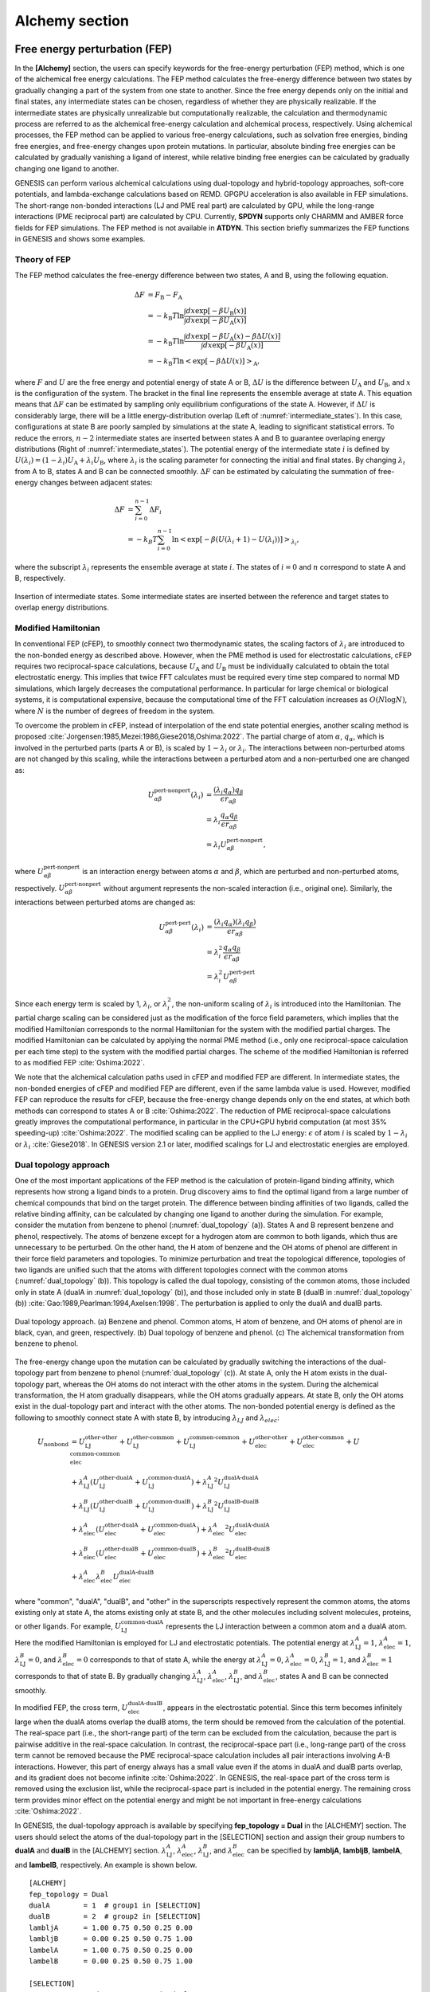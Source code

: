 .. highlight:: bash
.. _alchemy:

=======================================================================
Alchemy section
=======================================================================

Free energy perturbation (FEP)
==============================

In the **[Alchemy]** section, the users can specify keywords for the free-energy perturbation (FEP) method, which is one of the alchemical free energy calculations.
The FEP method calculates the free-energy difference between two states by gradually changing a part of the system from one state to another. 
Since the free energy depends only on the initial and final states, any intermediate states can be chosen, regardless of whether they are physically realizable.
If the intermediate states are physically unrealizable but computationally realizable, the calculation and thermodynamic process are referred to as the alchemical free-energy calculation and alchemical process, respectively.
Using alchemical processes, the FEP method can be applied to various free-energy calculations, such as solvation free energies, binding free energies, and free-energy changes upon protein mutations.
In particular, absolute binding free energies can be calculated by gradually vanishing a ligand of interest, while relative binding free energies can be calculated by gradually changing one ligand to another.

GENESIS can perform various alchemical calculations using dual-topology and hybrid-topology approaches, soft-core potentials, and lambda-exchange calculations based on REMD.
GPGPU acceleration is also available in FEP simulations.
The short-range non-bonded interactions (LJ and PME real part) are calculated by GPU, while the long-range interactions (PME reciprocal part) are calculated by CPU.
Currently, **SPDYN** supports only CHARMM and AMBER force fields for FEP simulations.
The FEP method is not available in **ATDYN**.
This section briefly summarizes the FEP functions in GENESIS and shows some examples.


Theory of FEP
-------------

The FEP method calculates the free-energy difference between two states, A and B, using the following equation.

  .. raw:: latex

     \vspace{-5mm}

  .. math::  
     \Delta F &= F_{\text{B}} - F_{\text{A}} \\
	 &= -k_{\text{B}}T \ln \frac{\int dx \exp [-\beta U_{\text{B}}(x)]}{\int dx \exp [-\beta U_{\text{A}}(x)]} \\
	 &= -k_{\text{B}}T \ln \frac{\int dx \exp [-\beta U_{\text{A}}(x) - \beta \Delta U(x)]}{\int dx \exp [-\beta U_{\text{A}}(x)]} \\
	 &= -k_{\text{B}}T \ln \left< \exp [-\beta \Delta U(x)]\right>_{\text{A}},

  .. raw:: latex

     \vspace{-3mm}

where :math:`F` and :math:`U` are the free energy and potential energy of state A or B, :math:`\Delta U` is the difference between :math:`U_{\text{A}}` and :math:`U_{\text{B}}`, and :math:`x` is the configuration of the system.
The bracket in the final line represents the ensemble average at state A.
This equation means that :math:`\Delta F` can be estimated by sampling only equilibrium configurations of the state A.
However, if :math:`\Delta U` is considerably large, there will be a little energy-distribution overlap (Left of :numref:`intermediate_states`).  In this case, configurations at state B are poorly sampled by simulations at the state A, leading to significant statistical errors.
To reduce the errors, :math:`n-2` intermediate states are inserted between states A and B to guarantee overlaping energy distributions (Right of :numref:`intermediate_states`).
The potential energy of the intermediate state :math:`i` is defined by :math:`U(\lambda_i) = (1-\lambda_i) U_{\text{A}} + \lambda_i U_{\text{B}}`, where :math:`\lambda_i` is the scaling parameter for connecting the initial and final states.
By changing :math:`\lambda_i` from A to B, states A and B can be connected smoothly.
:math:`\Delta F` can be estimated by calculating the summation of free-energy changes between adjacent states:

  .. raw:: latex

     \vspace{-5mm}

  .. math::  
     \Delta F &= \sum_{i=0}^{n-1}\Delta F_i \\
	 &= -k_B T \sum_{i=0}^{n-1} \ln \left< \exp [-\beta (U(\lambda_i+1)-U(\lambda_i))]\right>_{\lambda_i},

  .. raw:: latex

     \vspace{-3mm}

where the subscript :math:`\lambda_i` represents the ensemble average at state :math:`i`.
The states of :math:`i = 0` and :math:`n` correspond to state A and B, respectively.

.. figure:: _figures/Alchemy_Fig1.png
   :width: 70 %
   :align: center
   :name: intermediate_states
   :alt: 

   Insertion of intermediate states. Some intermediate states are inserted between the reference and target states to overlap energy distributions.


Modified Hamiltonian
--------------------

In conventional FEP (cFEP), to smoothly connect two thermodynamic states, the scaling factors of :math:`\lambda_i` are introduced to the non-bonded energy as described above.
However, when the PME method is used for electrostatic calculations, cFEP requires two reciprocal-space calculations, because :math:`U_{\text{A}}` and :math:`U_{\text{B}}` must be individually calculated to obtain the total electrostatic energy.
This implies that twice FFT calculates must be required every time step compared to normal MD simulations, which largely decreases the computational performance.
In particular for large chemical or biological systems, it is computational expensive, because the computational time of the FFT calculation increases as :math:`O(N \log N)`, where :math:`N` is the number of degrees of freedom in the system.

To overcome the problem in cFEP, instead of interpolation of the end state potential energies, another scaling method is proposed :cite:`Jorgensen:1985,Mezei:1986,Giese2018,Oshima:2022`. The partial charge of atom :math:`\alpha`, :math:`q_\alpha`, which is involved in the perturbed parts (parts A or B), is scaled by :math:`1-\lambda_i` or :math:`\lambda_i`.
The interactions between non-perturbed atoms are not changed by this scaling, while the interactions between a perturbed atom and a non-perturbed one are changed as:

  .. raw:: latex

     \vspace{-5mm}

  .. math::  
     U_{\alpha \beta}^{\text{pert-nonpert}}(\lambda_i) &= \frac{(\lambda_i q_{\alpha}) q_{\beta}}{\epsilon r_{\alpha\beta}} \\
     &= \lambda_i \frac{q_{\alpha} q_{\beta}}{\epsilon r_{\alpha\beta}} \\
     &= \lambda_i U_{\alpha \beta}^{\text{pert-nonpert}},

  .. raw:: latex

     \vspace{-3mm}

where :math:`U_{\alpha \beta}^{\text{pert-nonpert}}` is an interaction energy between atoms :math:`\alpha` and :math:`\beta`, which are perturbed and non-perturbed atoms, respectively.
:math:`U_{\alpha \beta}^{\text{pert-nonpert}}` without argument represents the non-scaled interaction (i.e., original one).
Similarly, the interactions between perturbed atoms are changed as:

  .. raw:: latex

     \vspace{-5mm}

  .. math::  
     U_{\alpha \beta}^{\text{pert-pert}}(\lambda_i) &= \frac{(\lambda_i q_{\alpha}) (\lambda_i q_{\beta})}{\epsilon r_{\alpha\beta}} \\
     &= \lambda_i^2 \frac{q_{\alpha} q_{\beta}}{\epsilon r_{\alpha\beta}} \\
     &= \lambda_i^2 U_{\alpha \beta}^{\text{pert-pert}}

  .. raw:: latex

     \vspace{-3mm}

Since each energy term is scaled by 1, :math:`\lambda_i`, or :math:`\lambda_i^2`, the non-uniform scaling of :math:`\lambda_i` is introduced into the Hamiltonian.
The partial charge scaling can be considered just as the modification of the force field parameters, which implies that
the modified Hamiltonian corresponds to the normal Hamiltonian for the system with the modified partial charges.
The modified Hamiltonian can be calculated by applying the normal PME method (i.e., only one reciprocal-space calculation per each time step) to the system with the modified partial charges.
The scheme of the modified Hamiltonian is referred to as modified FEP :cite:`Oshima:2022`.

We note that the alchemical calculation paths used in cFEP and modified FEP are different.
In intermediate states, the non-bonded energies of cFEP and modified FEP are different, even if the same lambda value is used.
However, modified FEP can reproduce the results for cFEP, because the free-energy change depends only on the end states, at which both methods can correspond to states A or B :cite:`Oshima:2022`.
The reduction of PME reciprocal-space calculations greatly improves the computational performance, in particular in the CPU+GPU hybrid computation (at most 35% speeding-up) :cite:`Oshima:2022`.
The modified scaling can be applied to the LJ energy: :math:`\epsilon` of atom :math:`i` is scaled by :math:`1-\lambda_i` or :math:`\lambda_i` :cite:`Giese2018`.
In GENESIS version 2.1 or later, modified scalings for LJ and electrostatic energies are employed.


Dual topology approach
----------------------

One of the most important applications of the FEP method is the calculation of protein-ligand binding affinity, which represents how strong a ligand binds to a protein.
Drug discovery aims to find the optimal ligand from a large number of chemical compounds that bind on the target protein.
The difference between binding affinities of two ligands, called the relative binding affinity, can be calculated by changing one ligand to another during the simulation.
For example, consider the mutation from benzene to phenol (:numref:`dual_topology` (a)).
States A and B represent benzene and phenol, respectively.
The atoms of benzene except for a hydrogen atom are common to both ligands, which thus are unnecessary to be perturbed.
On the other hand, the H atom of benzene and the OH atoms of phenol are different in their force field parameters and topologies.
To minimize perturbation and treat the topological difference, topologies of two ligands are unified such that the atoms with different topologies connect with the common atoms (:numref:`dual_topology` (b)).
This topology is called the dual topology, consisting of the common atoms, those included only in state A (dualA in :numref:`dual_topology` (b)), and those included only in state B (dualB in :numref:`dual_topology` (b)) :cite:`Gao:1989,Pearlman:1994,Axelsen:1998`.
The perturbation is applied to only the dualA and dualB parts.

.. figure:: _figures/Alchemy_Fig2.png
   :width: 70 %
   :align: center
   :name: dual_topology
   :alt: 

   Dual topology approach. (a) Benzene and phenol. Common atoms, H atom of benzene, and OH atoms of phenol are in black, cyan, and green, respectively. (b) Dual topology of benzene and phenol. (c) The alchemical transformation from benzene to phenol.

The free-energy change upon the mutation can be calculated by gradually switching the interactions of the dual-topology part from benzene to phenol (:numref:`dual_topology` (c)).
At state A, only the H atom exists in the dual-topology part, whereas the OH atoms do not interact with the other atoms in the system.
During the alchemical transformation, the H atom gradually disappears, while the OH atoms gradually appears.
At state B, only the OH atoms exist in the dual-topology part and interact with the other atoms.
The non-bonded potential energy is defined as the following to smoothly connect state A with state B, by introducing :math:`\lambda_{LJ}` and :math:`\lambda_{elec}`:

  .. raw:: latex

     \vspace{-5mm}

  .. math::  
     U_{\text{nonbond}} &= U_{\text{LJ}}^{\text{other-other}} + U_{\text{LJ}}^{\text{other-common}} + U_{\text{LJ}}^{\text{common-common}} + U_{\text{elec}}^{\text{other-other}} + U_{\text{elec}}^{\text{other-common}} + U_{\text{elec}}^{\text{common-common}} \\
	 & + \lambda_{\text{LJ}}^A (U_{\text{LJ}}^{\text{other-dualA}} + U_{\text{LJ}}^{\text{common-dualA}}) + {\lambda_{\text{LJ}}^A}^2 U_{\text{LJ}}^{\text{dualA-dualA}} \\
	 & + \lambda_{\text{LJ}}^B (U_{\text{LJ}}^{\text{other-dualB}} + U_{\text{LJ}}^{\text{common-dualB}}) + {\lambda_{\text{LJ}}^B}^2 U_{\text{LJ}}^{\text{dualB-dualB}} \\
	 & + \lambda_{\text{elec}}^A (U_{\text{elec}}^{\text{other-dualA}} + U_{\text{elec}}^{\text{common-dualA}}) + {\lambda_{\text{elec}}^A}^2 U_{\text{elec}}^{\text{dualA-dualA}} \\
	 & + \lambda_{\text{elec}}^B (U_{\text{elec}}^{\text{other-dualB}} + U_{\text{elec}}^{\text{common-dualB}}) + {\lambda_{\text{elec}}^B}^2 U_{\text{elec}}^{\text{dualB-dualB}} \\
     & + \lambda_{\text{elec}}^A \lambda_{\text{elec}}^B U_{\text{elec}}^{\text{dualA-dualB}}

  .. raw:: latex

     \vspace{-3mm}

where "common", "dualA", "dualB", and "other" in the superscripts respectively represent the common atoms, the atoms existing only at state A, the atoms existing only at state B, and the other molecules including solvent molecules, proteins, or other ligands.
For example, :math:`U_{\text{LJ}}^{\text{common-dualA}}` represents the LJ interaction between a common atom and a dualA atom.
Here the modified Hamiltonian is employed for LJ and electrostatic potentials.
The potential energy at :math:`\lambda_{\text{LJ}}^{A}=1`, :math:`\lambda_{\text{elec}}^{A}=1`, :math:`\lambda_{\text{LJ}}^{B}=0`, and :math:`\lambda_{\text{elec}}^{B}=0` corresponds to that of state A, while the energy at :math:`\lambda_{\text{LJ}}^{A}=0`, :math:`\lambda_{\text{elec}}^{A}=0`, :math:`\lambda_{\text{LJ}}^{B}=1`, and :math:`\lambda_{\text{elec}}^{B}=1` corresponds to that of state B.
By gradually changing :math:`\lambda_{\text{LJ}}^{A}`, :math:`\lambda_{\text{elec}}^{A}`, :math:`\lambda_{\text{LJ}}^{B}`, and :math:`\lambda_{\text{elec}}^{B}`, states A and B can be connected smoothly.

In modified FEP, the cross term, :math:`U_{\text{elec}}^{\text{dualA-dualB}}`, appears in the electrostatic potential. Since this term becomes infinitely large when the dualA atoms overlap the dualB atoms, the term should be removed from the calculation of the potential. The real-space part (i.e., the short-range part) of the term can be excluded from the calculation, because the part is pairwise additive in the real-space calculation.
In contrast, the reciprocal-space part (i.e., long-range part) of the cross term cannot be removed because the PME reciprocal-space calculation includes all pair interactions involving A-B interactions.
However, this part of energy always has a small value even if the atoms in dualA and dualB parts overlap, and its gradient does not become infinite :cite:`Oshima:2022`.
In GENESIS, the real-space part of the cross term is removed using the exclusion list, while the reciprocal-space part is included in the potential energy.
The remaining cross term provides minor effect on the potential energy and might be not important in free-energy calculations :cite:`Oshima:2022`.

In GENESIS, the dual-topology approach is available by specifying **fep_topology = Dual** in the [ALCHEMY] section.
The users should select the atoms of the dual-topology part in the [SELECTION] section and assign their group numbers to **dualA** and **dualB** in the [ALCHEMY] section.
:math:`\lambda_{\text{LJ}}^{A}`, :math:`\lambda_{\text{elec}}^{A}`, :math:`\lambda_{\text{LJ}}^{B}`, and :math:`\lambda_{\text{elec}}^{B}` can be specified by **lambljA**, **lambljB**, **lambelA**, and **lambelB**, respectively.
An example is shown below.
::

  [ALCHEMY]
  fep_topology = Dual
  dualA        = 1  # group1 in [SELECTION]
  dualB        = 2  # group2 in [SELECTION]
  lambljA      = 1.00 0.75 0.50 0.25 0.00
  lambljB      = 0.00 0.25 0.50 0.75 1.00
  lambelA      = 1.00 0.75 0.50 0.25 0.00
  lambelB      = 0.00 0.25 0.50 0.75 1.00

  [SELECTION]
  group1       = ai:1    # atoms in dual A
  group2       = ai:2-3  # atoms in dual B

In this example, five sets of :math:`\lambda_{\text{LJ}}^{A}`, :math:`\lambda_{\text{elec}}^{A}`, :math:`\lambda_{\text{LJ}}^{B}`, and :math:`\lambda_{\text{elec}}^{B}` are used to connect state A to state B. 
In the [SELECTION] section, the H atom of benzene and the OH atoms of phenol are selected by group 1 and 2, respectively.
The group IDs are specified as **dualA = 1** and **dualB = 2**.


Hybrid topology approach
------------------------

In the dual-topology approach, the force field parameters of common atoms are assumed to be the same in both states.
However, in general, they should be different from each other. :numref:`hybrid_topology` (a) shows that the charge distribution on the aromatic ring of benzene is different from that of phenol.
The parameters of the common atoms for the bond, angle, and dihedral terms are also different between the two states.
To treat the difference in the force field parameters, one can superimpose the parts of the molecules with the same topology (:numref:`hybrid_topology` (b)) :cite:`Jiang:2019`.
The superimposed part has a single topology, in which the parts corresponding to states A and B are referred to as "singleA" and "singleB", respectively.
During FEP simulations, the single-topology part does not change its topology, but its force field parameters (charge, LJ, and internal bond) are gradually changed from state A to state B (:numref:`hybrid_topology` (c)).
In contrast, the other part has a dual topology, in which "dualA" and "dualB" correspond to states A and B, respectively.
In the dual-topology part, their topology and parameters are changed (:numref:`hybrid_topology` (c)).

.. figure:: _figures/Alchemy_Fig3.png
   :width: 70 %
   :align: center
   :name: hybrid_topology
   :alt: 

   Hybrid topology approach. (a) Benzene and phenol. H atom of benzene and OH atoms of phenol are in cyan and green, respectively. The point charges on common atoms are shown in red and magenda, which are determined using Amber Tools. (b) Hybrid topology of benzene and phenol. (c) The alchemical transformation from benzene to phenol.

In the hybrid topology approach, the potential energy is scaled by :math:`\lambda_{\text{LJ}}`, :math:`\lambda_{\text{elec}}`, and :math:`\lambda_{\text{bond}}`:

  .. raw:: latex

     \vspace{-5mm}

  .. math::  
     U_{\text{nonbond}} &= U_{\text{LJ}}^{\text{other-other}} + U_{\text{elec}}^{\text{other-other}} \\
	 & + \lambda_{\text{LJ}}^A (U_{\text{LJ}}^{\text{other-singleA}} + U_{\text{LJ}}^{\text{other-dualA}}) \\
     & + {\lambda_{\text{LJ}}^A}^2 (U_{\text{LJ}}^{\text{singleA-singleA}} + U_{\text{LJ}}^{\text{singleA-dualA}} + U_{\text{LJ}}^{\text{dualA-dualA}}) \\
	 & + \lambda_{\text{LJ}}^B (U_{\text{LJ}}^{\text{other-singleB}} + U_{\text{LJ}}^{\text{other-dualB}}) \\
     & + {\lambda_{\text{LJ}}^B}^2 (U_{\text{LJ}}^{\text{singleB-singleB}} + U_{\text{LJ}}^{\text{singleB-dualB}} + U_{\text{LJ}}^{\text{dualB-dualB}}) \\
	 & + \lambda_{\text{elec}}^A (U_{\text{elec}}^{\text{other-singleA}} + U_{\text{elec}}^{\text{other-dualA}}) \\
     & + {\lambda_{\text{elec}}^A}^2 (U_{\text{elec}}^{\text{singleA-singleA}} + U_{\text{elec}}^{\text{singleA-dualA}} + U_{\text{elec}}^{\text{dualA-dualA}}) \\
	 & + \lambda_{\text{elec}}^B (U_{\text{elec}}^{\text{other-singleB}} + U_{\text{elec}}^{\text{other-dualB}}) \\
     & + {\lambda_{\text{elec}}^B}^2 (U_{\text{elec}}^{\text{singleB-singleB}} + U_{\text{elec}}^{\text{singleB-dualB}} + U_{\text{elec}}^{\text{dualB-dualB}}) \\
     & + \lambda_{\text{elec}}^A \lambda_{\text{elec}}^B (U_{\text{elec}}^{\text{singleA-singleB}} + U_{\text{elec}}^{\text{singleA-dualB}} + U_{\text{elec}}^{\text{dualA-singleB}} + U_{\text{elec}}^{\text{dualA-dualB}}) \\
     \\
     U_{\text{bond}} &= U_{\text{bond}}^{\text{other}} + U_{\text{bond}}^{\text{dualA}} + U_{\text{bond}}^{\text{dualB}} + U_{\text{bond}}^{\text{singleA-dualA}} + U_{\text{bond}}^{\text{singleB-dualB}} \\
	 & + \lambda_{\text{bond}}^A (U_{\text{bond}}^{s\text{ingleA}}) \\
	 & + \lambda_{\text{bond}}^B (U_{\text{bond}}^{\text{singleB}}) \\

  .. raw:: latex

     \vspace{-3mm}

where "singleA", "singleB", "dualA", and "dualB" in the superscripts respectively represent the atoms corresponding to "singleA", "singleB", "dualA", and "dualB" parts, respectively, and "other" represents the other molecules including solvent molecules, proteins, or other ligands.
Here the modified Hamiltonian is employed for LJ and electrostatic potentials.
The potential energy at :math:`\lambda_{\text{LJ}}^{A}=1`, :math:`\lambda_{\text{elec}}^{A}=1`, :math:`\lambda_{\text{bond}}^{A}=1`, :math:`\lambda_{\text{LJ}}^{B}=0`, :math:`\lambda_{\text{elec}}^{B}=0`, and :math:`\lambda_{\text{bond}}^{B}=0` corresponds to that of state A,
while the energy at :math:`\lambda_{\text{LJ}}^{A}=0`, :math:`\lambda_{\text{elec}}^{A}=0`, :math:`\lambda_{\text{bond}}^{A}=0`, :math:`\lambda_{\text{LJ}}^{B}=1`, :math:`\lambda_{\text{elec}}^{B}=1`, and :math:`\lambda_{\text{bond}}^{B}=1` corresponds to that of state B.
By gradually changing the lambda values, states A and B can be connected smoothly.

Similar to the dual-topology apporach, there are some cross terms in the modified potential energy for the hybrid-topology approach.
In GENESIS, the real-space part of the cross term is removed using the exclusion list, while the reciprocal-space part is included in the potential energy.

In GENESIS, the hybrid-topology approach is available by specifying **fep_topology = Hybrid** in the [ALCHEMY] section.
The users should select the atoms of the single-topology and dual-topology parts in the [SELECTION] section and assign their group numbers to **singleA**, **singleB**, **dualA**, and **dualB** in the [ALCHEMY] section.
:math:`\lambda_{\text{LJ}}^{A}`, :math:`\lambda_{\text{elec}}^{A}`, :math:`\lambda_{\text{bond}}^{A}`, :math:`\lambda_{\text{LJ}}^{B}`, :math:`\lambda_{\text{elec}}^{B}`, and :math:`\lambda_{\text{bond}}^{B}` can be specified by **lambljA**, **lambljB**, **lambelA**, and **lambelB**, respectively.
An example is shown below.
::

  [ALCHEMY]
  fep_topology = Hybrid
  singleA      = 1  # group1 in [SELECTION]
  singleB      = 2  # group2 in [SELECTION]
  dualA        = 3  # group3 in [SELECTION]
  dualB        = 4  # group4 in [SELECTION]
  lambljA      = 1.00 0.75 0.50 0.25 0.00
  lambljB      = 0.00 0.25 0.50 0.75 1.00
  lambelA      = 1.00 0.75 0.50 0.25 0.00
  lambelB      = 0.00 0.25 0.50 0.75 1.00
  lambbondA    = 1.00 0.75 0.50 0.25 0.00
  lambbondB    = 0.00 0.25 0.50 0.75 1.00

  [SELECTION]
  group1       = ai:1-11   # atoms in single A
  group2       = ai:13-23  # atoms in single B
  group3       = ai:12     # atoms in dual A
  group4       = ai:24-25  # atoms in dual B

In this example, five sets of the lambda values are used to connect state A to state B.
In the **[SELECTION]** section, 
the aromatic ring of benzene, the aromatic ring of phenol, the H atom of benzene, and the OH atoms of phenol are selected by group 1, 2, 3, and 4, respectively.
The group IDs are specified as **singleA = 1**, **singleB = 2**, **dualA = 3**, and **dualB = 4**.

The hybrid-topology approach in GENESIS requires single-topology parts. If **singleA** and **singleB** are not specified with **fep_topology = Hybrid**, GENESIS stops calculations.
When the perturbed region includes only dual-topology parts, **fep_topology = Dual** should be used.


Soft core potentials
--------------------

In regions near the end points of alchemical calculations (:math:`\lambda_{\text{LJ}} = 0` or 1),
overlaps may occur between perturbed atoms or between perturbed and non-perturbed atoms, resulting in large energy changes.
Consequently, the system may become unstable and the simulations may crash, which is called the end point catastrophe.
To avoid the catastrophe, a "soft core" is introduced to the LJ potential :cite:`Zacharias:1994`:

  .. raw:: latex

     \vspace{-5mm}

  .. math::  
     U_{\text{LJ}}(r_{ij}, \lambda_{\text{LJ}}) = 4 \lambda_{\text{LJ}}\, \epsilon \left[ \left( \frac{\sigma^2}{r_{ij}^2+\alpha_{sc} (1-\lambda_{\text{LJ}})} \right)^6 - \left( \frac{\sigma^2}{r_{ij}^2+\alpha_{sc} (1-\lambda_{\text{LJ}})} \right)^3 \right],

  .. raw:: latex

     \vspace{-3mm}

where :math:`\alpha_{\text{sc}}` is the parameter for the soft-core potential.
In the potential, :math:`r_{ij}^2` is shifted by :math:`\alpha_{\text{sc}} (1-\lambda_{\text{LJ}})`, which weakens the repulsive part in the LJ potential when :math:`\lambda_{\text{LJ}}` approaches 0 (:numref:`LJ_softcore`).
It is important that the soft-core potential equals to the original LJ potential at the two end points of :math:`\lambda_{\text{LJ}}`:

  .. raw:: latex

     \vspace{-5mm}

  .. math::  
     U_{\text{LJ}}(r_{ij}, \lambda_{\text{LJ}}=1) &= 4 \epsilon \left[ \left( \frac{\sigma}{r_{ij}} \right)^{12} - \left( \frac{\sigma}{r_{ij}} \right)^6 \right], \\
     U_{\text{LJ}}(r_{ij}, \lambda_{\text{LJ}}=0) &= 0,

  .. raw:: latex

     \vspace{-3mm}

therefore, the soft-core modification in the LJ potential does not affect the free-energy calculation.
:math:`\alpha_{\text{sc}}` can be specified by a keyword **sc_alpha** in the GENESIS control file.

.. figure:: _figures/Alchemy_Fig4.png
   :width: 80 %
   :align: center
   :name: LJ_softcore
   :alt: 

   Soft core potential for Lennard-Jones interaction.

In GENESIS, the soft core is also applied to the electrostatic potential :cite:`Steinbrecher:2011`:

  .. raw:: latex

     \vspace{-5mm}

  .. math::  
     U_{\text{elec}}(r_{ij}, \lambda_{\text{elec}}) = \lambda_{\text{elec}} \frac{q_i q_j \text{erfc} (\alpha \sqrt{r_{ij}^2 + \beta_{sc} (1-\lambda_{\text{elec}})})}{\epsilon \sqrt{r_{ij}^2 + \beta_{sc} (1-\lambda_{\text{elec}})}} + \lambda_{\text{elec}} (\text{PME reciprocal and self terms}),

  .. raw:: latex

     \vspace{-3mm}

where :math:`\beta_{\text{sc}}` is the parameter for the electrostatic soft-core potential.
In the potential, :math:`r_{ij}^2` is also shifted to :math:`\beta_{\text{sc}} (1-\lambda_{\text{elec}})` like the LJ soft-core potential, which softens disruptions due to overlaps of point charges.
This soft-core potential is almost the same as used in Amber :cite:`Steinbrecher:2011`.
:math:`\beta_{\text{sc}}` can be specified by a keyword **sc_beta** in the GENESIS control file.

In GENESIS, the soft-core potentials are applied only to dual-topology parts. The non-bonded interactions in the single-topology parts are not modified. 


FEP/:math:`\lambda`-REMD
------------------------

To enhance the sampling efficiency, the FEP simulations at different :math:`\lambda` values are coupled using the Hamiltonian replica exchange method :cite:`Sugita:2000,Fukunishi:2002`.
This method is called FEP/:math:`\lambda`-REMD or :math:`\lambda`-exchange FEP :cite:`Jiang:2009`.
Replicas run in parallel and exchange their parameters at fixed intervals during the simulation.
The exchanges between adjacent replicas are accepted or rejected according to Metropolis’s criterion.
In FEP/:math:`\lambda`-REMD simulations, [REMD] section is also required.
**type1 = alchemy** is set to exchange the lambda values.
The following is an example of the control file for the FEP/:math:`\lambda`-REMD simulation.

::

  [REMD]
  dimension       = 1
  exchange_period = 500
  type1           = alchemy
  nreplica1       = 5

  [ALCHEMY]
  fep_topology = Hybrid
  singleA      = 1  # group1 in [SELECTION]
  singleB      = 2  # group2 in [SELECTION]
  dualA        = 3  # group3 in [SELECTION]
  dualB        = 4  # group4 in [SELECTION]
  lambljA      = 1.00 0.75 0.50 0.25 0.00
  lambljB      = 0.00 0.25 0.50 0.75 1.00
  lambelA      = 1.00 0.75 0.50 0.25 0.00
  lambelB      = 0.00 0.25 0.50 0.75 1.00
  lambbondA    = 1.00 0.75 0.50 0.25 0.00
  lambbondB    = 0.00 0.25 0.50 0.75 1.00

  [SELECTION]
  group1       = ai:1-11   # atoms in single A
  group2       = ai:13-23  # atoms in single B
  group3       = ai:12     # atoms in dual A
  group4       = ai:24-25  # atoms in dual B


Parameters for alchemy section
==============================

**fep_direction** *Bothsides / Forward / Reverse*

  **Default: Bothsides**

  Direction of calculation of energy difference.
  When the current state of the simulation or the replica is :math:`i`,
  GENESIS outputs the energy difference between state :math:`i` and the adjacent state at a frequency determined by **fepout_period**.
  If **fep_direction = Forward**, the energy difference between states :math:`i` and :math:`i+1` is output.
  If **fep_direction = Reverse**, the energy difference between states :math:`i` and :math:`i-1` is output.
  If **fep_direction = Bothsides**, the energy differences between states :math:`i` and :math:`i-1` and between states :math:`i` and :math:`i+1` are output.

**fepout_period** *Integer*

  **Default: 100**

  Period of outputting energy differences.
  The energy differences are output to the file specified by **fepfile** in the **[OUTPUT]** section.
  If **fepout_period = 0**, the energy differences are not output and no **fepfile** is generated.

**fep_topology** *Dual / Hybrid*

  **Default: Hybrid**

  Topology of perturbed region.
  If **fep_topology = Dual**, the dual-topology approach is used.
  If **fep_topology = Hybrid**, the hybrid-topology approach is used.

**singleA** *Integer* or *None*

  **Default: N/A**

  Group index for the single topology region of state A.
  If **singleA = None**, calculations for the region are skipped.
  If **fep_topology = Hybrid**, this parameter must be specified.

**singleB** *Integer* or *None*

  **Default: N/A**

  Group index for the single topology region of state B.
  If **singleB = None**, calculations for the region are skipped.
  If **fep_topology = Hybrid**, this parameter must be specified.

**dualA** *Integer* or *None*

  **Default: N/A**

  Group index for the dual topology region of state A.
  If **dualA = None**, calculations for the region are skipped.

**dualB** *Integer* or *None*

  **Default: N/A**

  Group index for the dual topology region of state B.
  If **dualB = None**, calculations for the region are skipped.

**sc_alpha** *Real*

  **Default: 5.0** (dimensionless)

  Parameter for the soft-core potential for the Lennard-Jones interaction.

**sc_beta** *Real*

  **Default: 0.5** (dimensionless)

  Parameter for the soft-core potential for the electrostatic interaction.

**equilsteps** *Integer*
 
  **Default: 0**

  Number of steps of equilibration at each lambda window.
  If **equilsteps > 0**, equilibration run is performed until the time step reaches **equilsteps**.
  During the equilibration, energy differences are not outputted.
  After the equilibration, production run is performed with outputting energy differences until the time step reaches **timesteps + equilsteps**.

**lambljA** *Real*

  **Default: 1.0**

  Scaling parameters for Lennard-Jones interactions in state A (:math:`\lambda_{\text{LJ}}^A`).

**lambljB** *Real*

  **Default: 1.0**

  Scaling parameters for Lennard-Jones interactions in state B (:math:`\lambda_{\text{LJ}}^B`).

**lambelA** *Real*

  **Default: 1.0**

  Scaling parameters for electrostatic interactions in state A (:math:`\lambda_{\text{elec}}^A`).

**lambelB** *Real*

  **Default: 1.0**

  Scaling parameters for electrostatic interactions in state B (:math:`\lambda_{\text{elec}}^B`).

**lambbondA** *Real*

  **Default: 1.0**

  Scaling parameters for bonded interactions in state A (:math:`\lambda_{\text{bond}}^A`).

**lambbondB** *Real*

  **Default: 1.0**

  Scaling parameters for bonded interactions in state B (:math:`\lambda_{\text{bond}}^B`).

**lambrest** *Real*

  **Default: 1.0**

  Scaling parameters for restraint interactions (:math:`\lambda_{\text{rest}}`).

**fep_md_type** *Serial / Single / Parallel*

  **Default: Serial**

  Type of FEP simulation.
  If **fep_md_type = Serial**, FEP simulations are performed with changing lambda values specified in **lambljA**, **lambljB**, **lambelA**, etc. For example, if 0.0, 0.5, and 1.0 are specified in **lambljA**, GENESIS first performs the FEP simulation with **lambljA = 0.0**, subsequently performs the FEP simulation with **lambljA = 0.5**, and finally performs the FEP simulation with **lambljA = 1.0**.
  If **fep_md_type = Single**, a FEP simulation is performed with the lambda window specified in **ref_lambid**.
  If **fep_md_type = Parallel**, each lambda window is simulated in parallel. In this case, **[REMD]** section must be specified.


**ref_lambid** *Integer*

  **Default: 0**

  Reference window id for a single FEP MD simulation.
  If **fep_md_type = Single**, **ref_lambid** must be specified.


Examples
========

Example of a calculation of the solvation free energy of a ligand.
The solvation free energy corresponds to the free-energy change upon the transfer of the ligand from vacuum to solvent.
In state A (= in solvent) the ligand fully interacts with solvent molecules, whereas in state B (= in vacuum) those interactions vanishes.
To perform such calculation, the dual topology is employed, and **dualA** is set to the group ID of the selected ligand, while **dualB** is set to **NONE**.
**dualB = NONE** means that there is no ligand in the system at state B.
**lambljA**, **lambljB**, **lambelA**, and **lambelB** should be zero at state B.
::
  
    [ALCHEMY]
    fep_direction = Bothsides
    fep_topology  = Dual
    singleA       = NONE
    singleB       = NONE
    dualA         = 1
    dualB         = NONE
    fepout_period = 500
    equilsteps    = 0
    sc_alpha      = 5.0
    sc_beta       = 0.5
    lambljA       = 1.000 1.000 1.000 1.000 1.000 0.750 0.500 0.250 0.000
    lambljB       = 0.000 0.000 0.000 0.000 0.000 0.000 0.000 0.000 0.000
    lambelA       = 1.000 0.750 0.500 0.250 0.000 0.000 0.000 0.000 0.000
    lambelB       = 0.000 0.000 0.000 0.000 0.000 0.000 0.000 0.000 0.000
    lambbondA     = 1.000 1.000 1.000 1.000 1.000 1.000 1.000 1.000 1.000
    lambbondB     = 0.000 0.000 0.000 0.000 0.000 0.000 0.000 0.000 0.000
    lambrest      = 1.000 1.000 1.000 1.000 1.000 1.000 1.000 1.000 1.000

    [SELECTION]
    group1 = segid:LIG


Example of an alchemical transformation between two ligands using serial FEP simulations.
When the [REMD] section is not specified and more than one lambda values are specified,
GENESIS performs serial calculations by changing lambda values.
If **fep_direction** is **Bothsides**, **lambljA**, **lambljB**, **lambelA**, **lambelB**, **lambbondA**,
and **lambbondB** are first set to the leftmost values,
which are "1.00", "0.00", "1.00", "0.00", "1.00", and "0.00", respectively, in the below example.
After the **equilsteps + nsteps**-steps FEP simulation is performed with the set of the lambda values, the lambda values are changed to the second values from the left.
In this way, GENESIS performs FEP simulations, changing lambda values.
When the FEP simulation with the rightmost values of lambda finishes, GENESIS stops the calculation.
::

    [ALCHEMY]
    fep_direction = Bothsides
    fep_topology  = Hybrid
    singleA       = 1  # group1 in [SELECTION]
    singleB       = 2  # group2 in [SELECTION]
    dualA         = 3  # group3 in [SELECTION]
    dualB         = 4  # group4 in [SELECTION]
    fepout_period = 500
    equilsteps    = 0
    sc_alpha      = 5.0
    sc_beta       = 5.0
    lambljA       = 1.00 0.75 0.50 0.25 0.00
    lambljB       = 0.00 0.25 0.50 0.75 1.00
    lambelA       = 1.00 0.75 0.50 0.25 0.00
    lambelB       = 0.00 0.25 0.50 0.75 1.00
    lambbondA     = 1.00 0.75 0.50 0.25 0.00
    lambbondB     = 0.00 0.25 0.50 0.75 1.00

    [SELECTION]
    group1        = ai:1-11   # atoms in single A
    group2        = ai:13-23  # atoms in single B
    group3        = ai:12     # atoms in dual A
    group4        = ai:24-25  # atoms in dual B


Example of an alchemical transformation between two ligands at a set of lambda values.
If the user wants to perform a FEP simulation with a specified set of lambda values,
set **fep_md_type** to **Single** and assign the ID of the set of lambda values to **ref_lambid**.
In the following example, **ref_lambid** is set to 3, which means that the third column of the lambda values:
**lambljA = 0.5**, **lambljB = 0.5**, **lambelA = 0.5**, **lambelB = 0.5**, **lambbondA = 0.5**, and **lambbondB = 0.5**.
If **fep_direction = Bothsides**, the energy differences between "**ref_lambid**"-th and "**ref_lambid** -1"-th columns and between "**ref_lambid**"-th and "**ref_lambid** +1"-th columns are outputted into the fepout file.
By using these function, the user can independently perform FEP simulations with different lambda values in parallel.
::

    [ALCHEMY]
    fep_direction   = Bothsides
    fep_topology    = Hybrid
    fep_md_type     = Single
    ref_lambid      = 3
    singleA         = 1  # group1 in [SELECTION]
    singleB         = 2  # group2 in [SELECTION]
    dualA           = 3  # group3 in [SELECTION]
    dualB           = 4  # group4 in [SELECTION]
    fepout_period   = 500
    equilsteps      = 0
    sc_alpha        = 5.0
    sc_beta         = 5.0
    lambljA         = 1.00 0.75 0.50 0.25 0.00
    lambljB         = 0.00 0.25 0.50 0.75 1.00
    lambelA         = 1.00 0.75 0.50 0.25 0.00
    lambelB         = 0.00 0.25 0.50 0.75 1.00
    lambbondA       = 1.00 0.75 0.50 0.25 0.00
    lambbondB       = 0.00 0.25 0.50 0.75 1.00

    [SELECTION]
    group1          = ai:1-11   # atoms in single A
    group2          = ai:13-23  # atoms in single B
    group3          = ai:12     # atoms in dual A
    group4          = ai:24-25  # atoms in dual B


Example of an alchemical transformation between two ligands using a parallel FEP simulation.
When the [REMD] section is specified, GENESIS performs the FEP/:math:`\lambda`-REMD simulation.
Each lambda value in **lambljA**, **lambljB**, **lambelA**, **lambelB**, **lambbondA**, and **lambbondB**
is assigned to each replica, and the FEP simulation in each replica is performed in parallel.
The lambda values are exchanged at fixed intervals specified by **exchange_period** during the simulation.
::

    [REMD]
    dimension       = 1
    exchange_period = 1000
    type1           = alchemy
    nreplica1       = 5

    [ALCHEMY]
    fep_direction   = Bothsides
    fep_topology    = Hybrid
    singleA         = 1  # group1 in [SELECTION]
    singleB         = 2  # group2 in [SELECTION]
    dualA           = 3  # group3 in [SELECTION]
    dualB           = 4  # group4 in [SELECTION]
    fepout_period   = 500
    equilsteps      = 0
    sc_alpha        = 5.0
    sc_beta         = 5.0
    lambljA         = 1.00 0.75 0.50 0.25 0.00
    lambljB         = 0.00 0.25 0.50 0.75 1.00
    lambelA         = 1.00 0.75 0.50 0.25 0.00
    lambelB         = 0.00 0.25 0.50 0.75 1.00
    lambbondA       = 1.00 0.75 0.50 0.25 0.00
    lambbondB       = 0.00 0.25 0.50 0.75 1.00

    [SELECTION]
    group1          = ai:1-11   # atoms in single A
    group2          = ai:13-23  # atoms in single B
    group3          = ai:12     # atoms in dual A
    group4          = ai:24-25  # atoms in dual B

